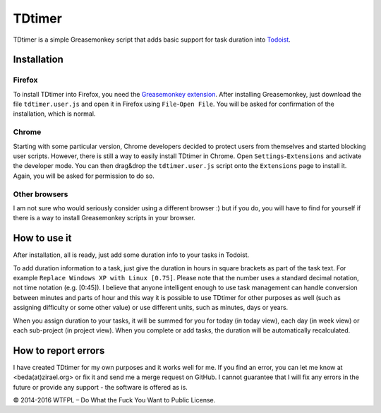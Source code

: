 ===============
TDtimer
===============

TDtimer is a simple Greasemonkey script that adds basic support for task
duration into `Todoist <http://todoist.com>`_.

.. image:: screenshot1.png

---------------
Installation
---------------

Firefox
=========

To install TDtimer into Firefox, you need the `Greasemonkey extension
<https://addons.mozilla.org/en-US/firefox/addon/greasemonkey/>`_. After
installing Greasemonkey, just download the file ``tdtimer.user.js`` and open
it in Firefox using ``File``-``Open File``. You will be asked for confirmation
of the installation, which is normal.

Chrome
========

Starting with some particular version, Chrome developers decided to protect
users from themselves and started blocking user scripts. However, there is still
a way to easily install TDtimer in Chrome. Open ``Settings``-``Extensions`` and
activate the developer mode. You can then drag&drop the ``tdtimer.user.js`` script
onto the ``Extensions`` page to install it. Again, you will be asked for
permission to do so.

Other browsers
================

I am not sure who would seriously consider using a different browser :) but if
you do, you will have to find for yourself if there is a way to install
Greasemonkey scripts in your browser.


---------------
How to use it
---------------

After installation, all is ready, just add some duration info to your tasks
in Todoist.

To add duration information to a task, just give the duration in hours in
square brackets as part of the task text. For example ``Replace Windows XP with
Linux [0.75]``. Please note that the number uses a standard decimal notation, not
time notation (e.g. [0:45]). I believe that anyone intelligent enough to use
task management can handle conversion between minutes and parts of hour and this
way it is possible to use TDtimer for other purposes as well (such as assigning
difficulty or some other value) or use different units, such as minutes, days or
years.

When you assign duration to your tasks, it will be summed for you for today
(in today view), each day (in week view) or each sub-project (in project view).
When you complete or add tasks, the duration will be automatically recalculated.

-----------------------
How to report errors
-----------------------

I have created TDtimer for my own purposes and it works well for me. If you find
an error, you can let me know at <beda(at)zirael.org> or fix it and send me a merge
request on GitHub. I cannot guarantee that I will fix any errors in the future
or provide any support - the software is offered as is.

© 2014-2016 WTFPL – Do What the Fuck You Want to Public License.
